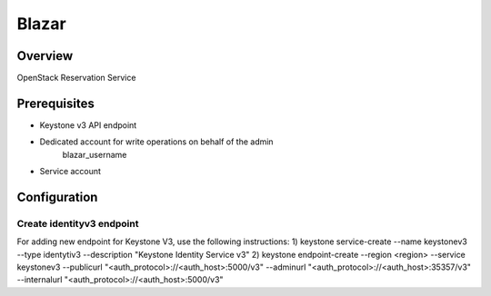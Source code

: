 Blazar
=======

Overview
--------
OpenStack Reservation Service


Prerequisites
-------------
* Keystone v3 API endpoint
* Dedicated account for write operations on behalf of the admin
   blazar_username
* Service account

Configuration
-------------

Create identityv3 endpoint
^^^^^^^^^^^^^^^^^^^^^^^^^^
For adding new endpoint for Keystone V3, use the following instructions:
1) keystone service-create --name keystonev3 --type identytiv3 --description "Keystone Identity Service v3"
2) keystone endpoint-create --region <region> --service keystonev3 --publicurl "<auth_protocol>://<auth_host>:5000/v3" --adminurl "<auth_protocol>://<auth_host>:35357/v3" --internalurl "<auth_protocol>://<auth_host>:5000/v3"
